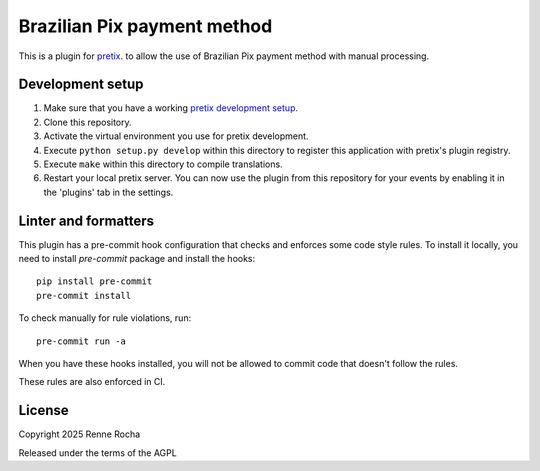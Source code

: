 Brazilian Pix payment method
============================

This is a plugin for `pretix`_. to allow the use of Brazilian Pix payment method 
with manual processing.

Development setup
-----------------

1. Make sure that you have a working `pretix development setup`_.

2. Clone this repository.

3. Activate the virtual environment you use for pretix development.

4. Execute ``python setup.py develop`` within this directory to register this application with pretix's plugin registry.

5. Execute ``make`` within this directory to compile translations.

6. Restart your local pretix server. You can now use the plugin from this repository for your events by enabling it in the 'plugins' tab in the settings.

Linter and formatters
---------------------

This plugin has a pre-commit hook configuration that checks and enforces some
code style rules. To install it locally, you need to install `pre-commit` 
package and install the hooks::

    pip install pre-commit
    pre-commit install

To check manually for rule violations, run::

    pre-commit run -a

When you have these hooks installed, you will not be allowed to commit code that
doesn't follow the rules.

These rules are also enforced in CI.

License
-------


Copyright 2025 Renne Rocha

Released under the terms of the AGPL



.. _pretix: https://github.com/pretix/pretix
.. _pretix development setup: https://docs.pretix.eu/en/latest/development/setup.html
